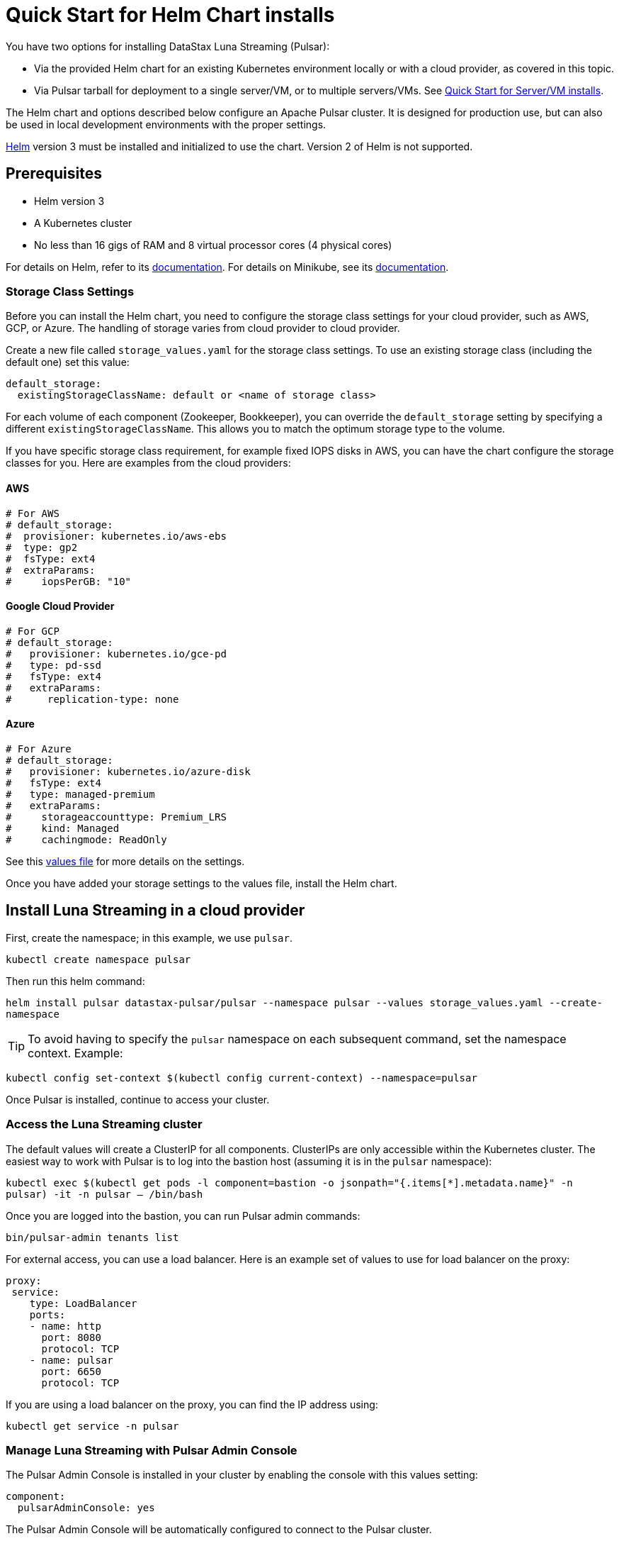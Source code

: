 = Quick Start for Helm Chart installs

:page-tag: luna-streaming,dev,admin,install,pulsar

You have two options for installing DataStax Luna Streaming (Pulsar):

* Via the provided Helm chart for an existing Kubernetes environment locally or with a cloud provider, as covered in this topic. 
* Via Pulsar tarball for deployment to a single server/VM, or to multiple servers/VMs. See xref:quickstart-server-installs.adoc[Quick Start for Server/VM installs].

The Helm chart and options described below configure an Apache Pulsar cluster.
It is designed for production use, but can also be used in local development environments with the proper settings.

https://helm.sh[Helm] version 3 must be installed and initialized to use the chart. Version 2 of Helm is not supported.

== Prerequisites 

* Helm version 3
* A Kubernetes cluster
* No less than 16 gigs of RAM and 8 virtual processor cores (4 physical cores)

For details on Helm, refer to its https://helm.sh/docs/[documentation].
For details on Minikube, see its https://minikube.sigs.k8s.io/docs/start/[documentation]. 

=== Storage Class Settings

Before you can install the Helm chart, you need to configure the storage class settings for your cloud provider, such as AWS, GCP, or Azure.
The handling of storage varies from cloud provider to cloud provider.

Create a new file called `storage_values.yaml` for the storage class settings.
To use an existing storage class (including the default one) set this value:

----
default_storage:
  existingStorageClassName: default or <name of storage class>
----

For each volume of each component (Zookeeper, Bookkeeper), you can override the `default_storage` setting by specifying a different `existingStorageClassName`.
This allows you to match the optimum storage type to the volume.

If you have specific storage class requirement, for example fixed IOPS disks in AWS, you can have the chart configure the storage classes for you.
Here are examples from the cloud providers:

==== AWS 
----
# For AWS
# default_storage:
#  provisioner: kubernetes.io/aws-ebs
#  type: gp2
#  fsType: ext4
#  extraParams:
#     iopsPerGB: "10"
----

==== Google Cloud Provider
----
# For GCP
# default_storage:
#   provisioner: kubernetes.io/gce-pd
#   type: pd-ssd
#   fsType: ext4
#   extraParams:
#      replication-type: none
----

==== Azure 

----
# For Azure
# default_storage:
#   provisioner: kubernetes.io/azure-disk
#   fsType: ext4
#   type: managed-premium
#   extraParams:
#     storageaccounttype: Premium_LRS
#     kind: Managed
#     cachingmode: ReadOnly
----

See this https://github.com/datastax/pulsar-helm-chart/blob/master/helm-chart-sources/pulsar/values.yaml[values file] for more details on the settings.

Once you have added your storage settings to the values file, install the Helm chart. 

== Install Luna Streaming in a cloud provider

First, create the namespace; in this example, we use `pulsar`.

`kubectl create namespace pulsar` 

Then run this helm command:

`helm install pulsar datastax-pulsar/pulsar --namespace pulsar --values storage_values.yaml --create-namespace`

TIP: To avoid having to specify the `pulsar` namespace on each subsequent command, set the namespace context. Example:

`kubectl config set-context $(kubectl config current-context) --namespace=pulsar`

Once Pulsar is installed, continue to access your cluster. 

=== Access the Luna Streaming cluster 

The default values will create a ClusterIP for all components. ClusterIPs are only accessible within the Kubernetes cluster. The easiest way to work with Pulsar is to log into the bastion host (assuming it is in the `pulsar` namespace):

`kubectl exec $(kubectl get pods -l component=bastion -o jsonpath="{.items[*].metadata.name}" -n pulsar) -it -n pulsar -- /bin/bash`

Once you are logged into the bastion, you can run Pulsar admin commands:

----
bin/pulsar-admin tenants list
----

For external access, you can use a load balancer.
Here is an example set of values to use for load balancer on the proxy:

----
proxy:
 service:
    type: LoadBalancer
    ports:
    - name: http
      port: 8080
      protocol: TCP
    - name: pulsar
      port: 6650
      protocol: TCP
----

If you are using a load balancer on the proxy, you can find the IP address using:

`kubectl get service -n pulsar`

=== Manage Luna Streaming with Pulsar Admin Console

The Pulsar Admin Console is installed in your cluster by enabling the console with this values setting:

----
component:
  pulsarAdminConsole: yes
----

The Pulsar Admin Console will be automatically configured to connect to the Pulsar cluster.

By default, the Pulsar Admin Console has authentication disabled. You can enable authentication with these settings:

----
pulsarAdminConsole:
    authMode: k8s
----

To learn more about using the Pulsar Admin Console, see xref:admin-console-tutorial.adoc[Admin Console Tutorial].

== Install Luna Streaming locally

With the prerequisites listed above met, enter these commands:

----
helm repo add datastax-pulsar https://datastax.github.io/pulsar-helm-chart
helm repo update
curl -LOs https://datastax.github.io/pulsar-helm-chart/examples/dev-values.yaml
k
----

The `dev-values.yaml` file can be viewed (https://github.com/datastax/pulsar-helm-chart/blob/master/examples/dev-values.yaml[here]).

To list the version of the chart in the local Helm repository:

`helm search repo datastax-pulsar`

It may take 10 or more minutes for all the pods to reach a Ready state in your Kubernetes environment. Example of checking the pods' status:

----
kubectl get pods

NAME                                                  READY   STATUS     RESTARTS  AGE
prometheus-pulsar-kube-prometheus-sta-prometheus-0    2/2     Running    1         10m
pulsar-adminconsole-9669f6d98-dxjvp                   2/2     Running    3         12m
pulsar-autorecovery-7cf8d598d6-6fwpn                  1/1     Running    4         12m
pulsar-bastion-67776dddc-xc6tb                        1/1     Running    0         12m
pulsar-bookkeeper-0                                   1/1     Running    1         12m
pulsar-broker-7d9b8974dc-hd8xz                        1/1     Running    11        12m
pulsar-cert-manager-76c9d8d4d-szzh9                   1/1     Running    3         12m
pulsar-cert-manager-cainjector-dbff95bff-fbsmk        1/1     Running    5         12m
pulsar-cert-manager-webhook-8469dc9ff6-c5x29          1/1     Running    3         12m
pulsar-function-0                                     2/2     Running    0         12m
pulsar-grafana-6f7d749d86-bzgwb                       2/2     Running    0         12m
pulsar-kube-prometheus-sta-operator-c68c6bf4b-xrpdl   1/1     Running    0         12m
pulsar-kube-state-metrics-55fb767d74-ddqp4            1/1     Running    1         12m
pulsar-prometheus-node-exporter-cst5r                 1/1     Running    3         12m
pulsar-proxy-7685b58f69-jqpcl                         3/3     Running    4         12m
pulsar-pulsarheartbeat-5f897b5948-m4r7s               1/1     Running    2         12m
pulsar-zookeeper-0                                    1/1     Running    0         12m
pulsar-zookeeper-metadata-5l58k                       0/1     Completed  0         12m
----

Once all the pods are running, you can access the Pulsar Admin Console by forwarding to localhost:

`kubectl port-forward $(kubectl get pods -l component=adminconsole -o jsonpath='{.items[0].metadata.name}') 8080:80`

Now open a browser to http://localhost:8080. In the Pulsar Admin Console, you can test your Pulsar setup using the built-in clients (Test Clients in the left-hand menu).

=== Access the Pulsar cluster on localhost

To port forward the proxy admin and Pulsar ports to your local machine:

`kubectl port-forward -n pulsar $(kubectl get pods -n pulsar -l component=proxy -o jsonpath='{.items[0].metadata.name}') 8080:8080`

`kubectl port-forward -n pulsar $(kubectl get pods -n pulsar -l component=proxy -o jsonpath='{.items[0].metadata.name}') 6650:6650`

Or if you would rather go directly to the broker:

`kubectl port-forward -n pulsar $(kubectl get pods -n pulsar -l component=broker -o jsonpath='{.items[0].metadata.name}') 8080:8080`

`kubectl port-forward -n pulsar $(kubectl get pods -n pulsar -l component=broker -o jsonpath='{.items[0].metadata.name}') 6650:6650`

=== Access Admin Console on your local machine

To access Pulsar Admin Console on your local machine, forward port 80:

----
kubectl port-forward -n pulsar $(kubectl get pods -n pulsar -l component=adminconsole -o jsonpath='{.items[0].metadata.name}') 8888:80
----

TIP: While using the Admin Console and Pulsar Monitoring, if the connection to `localhost:3000` is refused, set a port-forward to the Grafana pod. Example:
----
kubectl port-forward -n pulsar $(kubectl get pods -n pulsar -l app.kubernetes.io/name=grafana -o jsonpath='{.items[0].metadata.name}') 3000:3000 &
----

== Example configurations

There are several example configurations in the https://github.com/datastax/pulsar-helm-chart/blob/master/examples[examples] directory:

* https://github.com/datastax/pulsar-helm-chart/blob/master/examples/dev-values.yaml[dse-values.yaml example file]. A configuration for setting up a development environment to run in a local Kubernetes environment (for example, https://minikube.sigs.k8s.io/docs/start/[minikube], or https://kind.sigs.k8s.io/[kind]). Message/state persistence, redundancy, authentication, and TLS are disabled. 

TIP: With message/state persistence disabled, the cluster will not survive a restart of the ZooKeeper or BookKeeper.

* dev-values-persistence. Same as above, but persistence is enabled. This will allow for the cluster to survive the restarts of the pods, but requires persistent volume claims (PVC) to be supported by the Kubernetes environment. 

* dev-values-auth.yaml. A development environment with authentication enabled. New keys and tokens from those keys are automatically generated and stored in Kubernetes secrets. You can retrieve the superuser token from the admin console (Credentials menu) or from the secret `token-superuser`.

`helm install pulsar -f dev-values-auth.yaml datastax-pulsar/pulsar`

* dev-values-tls.yaml. Development environment with self-signed certificate created by cert-manager. You need to install the cert-manager CRDs before installing the Helm chart. The chart will install the cert-manager application.

----
kubectl apply -f https://github.com/jetstack/cert-manager/releases/download/v1.1.0/cert-manager.crds.yaml
helm install pulsar -f dev-values-auth.yaml datastax-pulsar/pulsar
----

=== Enabling the Prometheus stack

You can enable a full Prometheus stack (Prometheus, Alertmanager, Grafana) from [kube-prometheus](https://github.com/prometheus-operator/kube-prometheus). This includes default Prometheus rules and Grafana dashboards for Kubernetes. 

In an addition, this chart can deploy Grafana dashboards for Pulsar as well as Pulsar-specific rules for Prometheus. 

To deploy the Prometheus stack, use the following setting in your values file:

----
kube-prometheus-stack:
  enabled: yes
----

To enable the Grafana dashboards, modify the following setting:

----
grafanaDashboards:
  enabled: no
----

To enable the Kubernetes default rules, use the following setting:

----
kube-prometheus-stack:
  defaultRules:
    create: yes
----

=== Tiered Storage Configuration

Tiered storage (offload to blob storage) can be configured in the `storageOffload` section of the `values.yaml` file. Instructions for AWS S3 and Google Cloud Storage are provided in the file.

In addition, you can configure any S3 compatible storage. There is explicit support for https://tardigrade.io[Tardigrade], which is a provider of secure, decentralized storage. You can enable the Tardigarde S3 gateway in the `extra` configuration. The instructions for configuring the gateway are provided in the `tardigrade` section of the `values.yaml` file.

=== Pulsar SQL Configuration

If you enable Pulsar SQL, the cluster provides https://prestodb.io/[Presto] access to the data stored in BookKeeper (and tiered storage, if enabled). Presto is exposed on the service named `<release>-sql`.

The easiest way to access the Presto command line is to log into the bastion host and then connect to the Presto service port, like this:

`bin/pulsar sql --server pulsar-sql:8090`

Where the value for the `server` option should be the service name plus port. Once you are connected, you can enter Presto commands. Example:

```
presto> SELECT * FROM system.runtime.nodes;
               node_id                |         http_uri         | node_version | coordinator | state  
--------------------------------------+--------------------------+--------------+-------------+--------
 64b7c5a1-9a72-4598-b494-b140169abc55 | http://10.244.5.164:8080 | 0.206        | true        | active 
 0a92962e-8b44-4bd2-8988-81cbde6bab5b | http://10.244.5.196:8080 | 0.206        | false       | active 
(2 rows)

Query 20200608_155725_00000_gpdae, FINISHED, 2 nodes
Splits: 17 total, 17 done (100.00%)
0:04 [2 rows, 144B] [0 rows/s, 37B/s]
```

To access Pulsar SQL from outside the cluster, you can enable the `ingress` option which will expose the Presto port on hostname. We have tested with the Traefik ingress, but any Kubernetes ingress should work. You can then run SQL queries using the Presto CLI and monitoring Presto using the built-in UI (point browser to the ingress hostname). Authentication is not enabled on the UI, so you can log in with any username.

It is recommended that you match the Presto CLI version to the version running as part of Pulsar SQL.

The Presto CLI supports basic authentication, so if you enabled that on the Ingress (using annotations), you can have secure Presto access. Example:

```
presto --server https://presto.example.com --user admin --password
Password: 
presto> show catalogs;
 Catalog 
---------
 pulsar  
 system  
(2 rows)

Query 20200610_131641_00027_tzc7t, FINISHED, 1 node
Splits: 19 total, 19 done (100.00%)
0:01 [0 rows, 0B] [0 rows/s, 0B/s]
```

=== Dependencies

The Helm chart has the following optional dependencies:

* https://github.com/prometheus-community/helm-charts/tree/main/charts/kube-prometheus-stack[kube-prometheus-stack]
* https://cert-manager.io/[cert-manager]

[#authentication]
=== Authentication

The chart can enable token-based authentication for your Pulsar cluster. For information on token-based
authentication in Pulsar, go https://pulsar.apache.org/docs/en/security-token-admin/[here].

For authentication to work, the token-generation keys need to be stored in Kubernetes secrets along with some default tokens (for superuser access). 

The chart includes tooling to automatically create the necessary secrets or you can do this manually.

=== Automatic generation of secrets for token authentication

Use the following settings to enable automatic generation of the secrets and enable token-based authentication:

----
enableTokenAuth: yes
autoRecovery:
  enableProvisionContainer: yes
----

When the provision container is enabled, it will check if the required secrets exist. If they don't exist, it will generate new token keys and use those keys to generate the default set of tokens. 

The name of the key secrets are:

* `token-private-key`
* `token-public-key`

Using these keys, it will generate tokens for each role listed in `superUserRoles`. Based on the default settings, the following secrets will be created to store the tokens:

* `token-superuser`
* `token-admin`
* `token-proxy`
* `token-websocket`

=== Manual secret creation for token authentication

A number of values need to be stored in secrets prior to enabling token-based authentication. First, you need to generate a key-pair for signing the tokens using the Pulsar tokens command:

`bin/pulsar tokens create-key-pair --output-private-key my-private.key --output-public-key my-public.key`

TIP: The names of the files used in this section match the default values in the chart. If you used different names, then you will have to update the corresponding values.

Then you need to store those keys as secrets.

----
kubectl create secret generic token-private-key \
 --from-file=my-private.key \
 --namespace pulsar
----

 
----
kubectl create secret generic token-public-key \
 --from-file=my-public.key \
 --namespace pulsar
----


Using those keys, generate tokens with subjects(roles): 

`bin/pulsar tokens create --private-key file:///pulsar/token-private-key/my-private.key --subject <subject>`

You need to generate tokens with the following subjects:

- `admin`
- `superuser`
- `proxy`
- `websocket` (only required if using the standalone WebSocket proxy)

Once you have created those tokens, add each as a secret:

----
kubectl create secret generic token-<subject> \
 --from-file=<subject>.jwt \
 --namespace pulsar
----

Once you have created the required secrets, you can enable token-based authentication with this setting in the values:

`enableTokenAuth: yes`

[#tls]
== TLS

=== Automatically generating certificates using cert-manager

=== Manually configuring certificate secrets for TLS

To use TLS, you must first create a certificate and store it in the secret defined by ```tlsSecretName```.
You can create the certificate like this:

`kubectl create secret tls <tlsSecretName> --key <keyFile> --cert <certFile>`

The resulting secret will be of type `kubernetes.io/tls`. The key should not be in `PKCS 8` format even though that is the format used by Pulsar.  The format will be converted by the chart to `PKCS 8`. 

You can also specify the certificate information directly in the values:

----
# secrets:
  # key: |
  # certificate: |
  # caCertificate: |
----

This is useful if you are using a self-signed certificate.

For automated handling of publicly signed certificates, you can use a tool
such as https://cert-mananager[cert-manager]. This https://github.com/datastax/pulsar-helm-chart/blob/master/aws-customer-docs.md[page on GitHub] describes how to set up cert-manager in AWS.

Once you have created the secrets that store the certificate info (or specified it in the values), you can enable TLS in the values:

`enableTls: yes`

== Next

To learn about installing Luna Streaming for Bare Metal/VM, see xref:quickstart-server-installs.adoc[Quickstart for Bare Metal/VM Installs].
